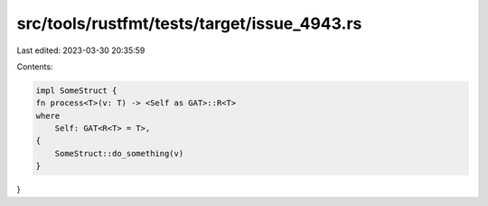 src/tools/rustfmt/tests/target/issue_4943.rs
============================================

Last edited: 2023-03-30 20:35:59

Contents:

.. code-block:: rs

    impl SomeStruct {
    fn process<T>(v: T) -> <Self as GAT>::R<T>
    where
        Self: GAT<R<T> = T>,
    {
        SomeStruct::do_something(v)
    }
}


